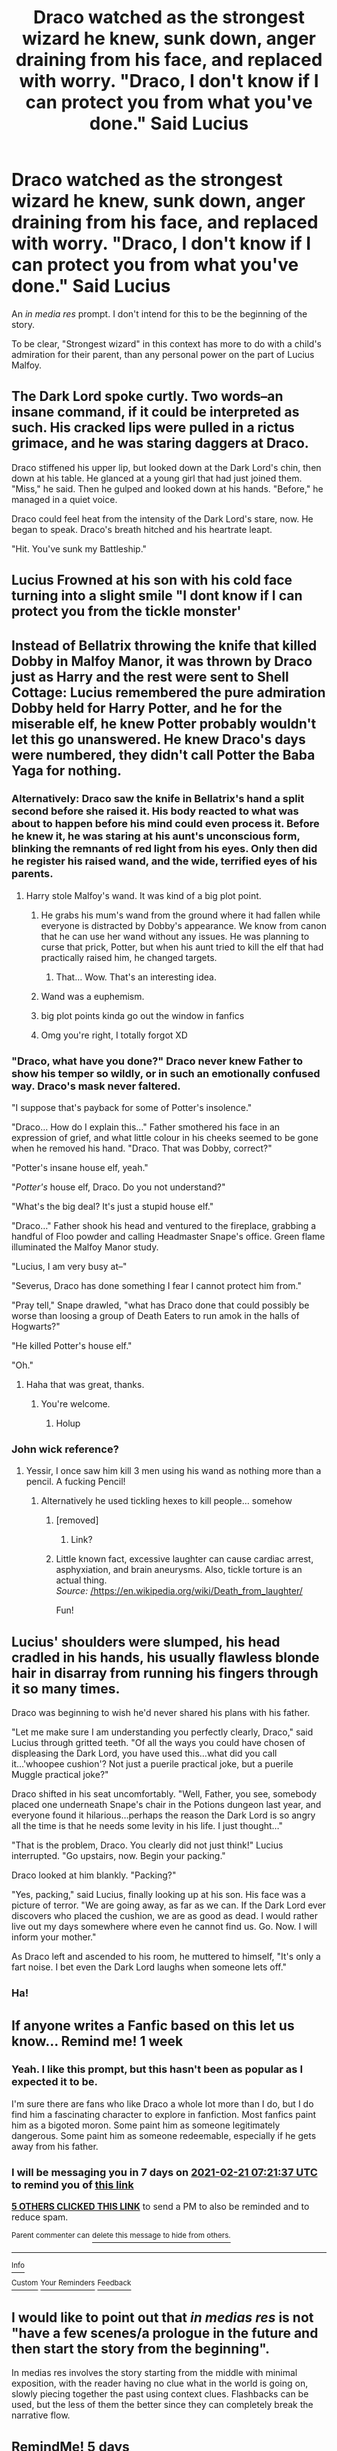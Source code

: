 #+TITLE: Draco watched as the strongest wizard he knew, sunk down, anger draining from his face, and replaced with worry. "Draco, I don't know if I can protect you from what you've done." Said Lucius

* Draco watched as the strongest wizard he knew, sunk down, anger draining from his face, and replaced with worry. "Draco, I don't know if I can protect you from what you've done." Said Lucius
:PROPERTIES:
:Author: Vercalos
:Score: 200
:DateUnix: 1613280547.0
:DateShort: 2021-Feb-14
:FlairText: Prompt
:END:
An /in media res/ prompt. I don't intend for this to be the beginning of the story.

To be clear, "Strongest wizard" in this context has more to do with a child's admiration for their parent, than any personal power on the part of Lucius Malfoy.


** The Dark Lord spoke curtly. Two words--an insane command, if it could be interpreted as such. His cracked lips were pulled in a rictus grimace, and he was staring daggers at Draco.

Draco stiffened his upper lip, but looked down at the Dark Lord's chin, then down at his table. He glanced at a young girl that had just joined them. "Miss," he said. Then he gulped and looked down at his hands. "Before," he managed in a quiet voice.

Draco could feel heat from the intensity of the Dark Lord's stare, now. He began to speak. Draco's breath hitched and his heartrate leapt.

"Hit. You've sunk my Battleship."
:PROPERTIES:
:Author: dratnon
:Score: 106
:DateUnix: 1613288053.0
:DateShort: 2021-Feb-14
:END:


** Lucius Frowned at his son with his cold face turning into a slight smile "I dont know if I can protect you from the tickle monster'
:PROPERTIES:
:Author: CommanderL3
:Score: 43
:DateUnix: 1613292627.0
:DateShort: 2021-Feb-14
:END:


** Instead of Bellatrix throwing the knife that killed Dobby in Malfoy Manor, it was thrown by Draco just as Harry and the rest were sent to Shell Cottage: Lucius remembered the pure admiration Dobby held for Harry Potter, and he for the miserable elf, he knew Potter probably wouldn't let this go unanswered. He knew Draco's days were numbered, they didn't call Potter the Baba Yaga for nothing.
:PROPERTIES:
:Author: BasiliskSlayer1980
:Score: 105
:DateUnix: 1613286326.0
:DateShort: 2021-Feb-14
:END:

*** Alternatively: Draco saw the knife in Bellatrix's hand a split second before she raised it. His body reacted to what was about to happen before his mind could even process it. Before he knew it, he was staring at his aunt's unconscious form, blinking the remnants of red light from his eyes. Only then did he register his raised wand, and the wide, terrified eyes of his parents.
:PROPERTIES:
:Author: GMRivers09
:Score: 58
:DateUnix: 1613288742.0
:DateShort: 2021-Feb-14
:END:

**** Harry stole Malfoy's wand. It was kind of a big plot point.
:PROPERTIES:
:Author: EpicBeardMan
:Score: 31
:DateUnix: 1613301006.0
:DateShort: 2021-Feb-14
:END:

***** He grabs his mum's wand from the ground where it had fallen while everyone is distracted by Dobby's appearance. We know from canon that he can use her wand without any issues. He was planning to curse that prick, Potter, but when his aunt tried to kill the elf that had practically raised him, he changed targets.
:PROPERTIES:
:Author: KevMan18
:Score: 14
:DateUnix: 1613322476.0
:DateShort: 2021-Feb-14
:END:

****** That... Wow. That's an interesting idea.
:PROPERTIES:
:Author: Vercalos
:Score: 6
:DateUnix: 1613357804.0
:DateShort: 2021-Feb-15
:END:


***** Wand was a euphemism.
:PROPERTIES:
:Author: myshittywriting
:Score: 21
:DateUnix: 1613307353.0
:DateShort: 2021-Feb-14
:END:


***** big plot points kinda go out the window in fanfics
:PROPERTIES:
:Author: Ape_Monkey
:Score: 4
:DateUnix: 1613323655.0
:DateShort: 2021-Feb-14
:END:


***** Omg you're right, I totally forgot XD
:PROPERTIES:
:Author: GMRivers09
:Score: 2
:DateUnix: 1613337414.0
:DateShort: 2021-Feb-15
:END:


*** "Draco, what have you done?" Draco never knew Father to show his temper so wildly, or in such an emotionally confused way. Draco's mask never faltered.

"I suppose that's payback for some of Potter's insolence."

"Draco... How do I explain this..." Father smothered his face in an expression of grief, and what little colour in his cheeks seemed to be gone when he removed his hand. "Draco. That was Dobby, correct?"

"Potter's insane house elf, yeah."

"/Potter's/ house elf, Draco. Do you not understand?"

"What's the big deal? It's just a stupid house elf."

"Draco..." Father shook his head and ventured to the fireplace, grabbing a handful of Floo powder and calling Headmaster Snape's office. Green flame illuminated the Malfoy Manor study.

"Lucius, I am very busy at--"

"Severus, Draco has done something I fear I cannot protect him from."

"Pray tell," Snape drawled, "what has Draco done that could possibly be worse than loosing a group of Death Eaters to run amok in the halls of Hogwarts?"

"He killed Potter's house elf."

"Oh."
:PROPERTIES:
:Author: Poonchow
:Score: 14
:DateUnix: 1613339258.0
:DateShort: 2021-Feb-15
:END:

**** Haha that was great, thanks.
:PROPERTIES:
:Author: BasiliskSlayer1980
:Score: 3
:DateUnix: 1613341076.0
:DateShort: 2021-Feb-15
:END:

***** You're welcome.
:PROPERTIES:
:Score: 2
:DateUnix: 1613341087.0
:DateShort: 2021-Feb-15
:END:

****** Holup
:PROPERTIES:
:Author: Poonchow
:Score: 3
:DateUnix: 1613341180.0
:DateShort: 2021-Feb-15
:END:


*** John wick reference?
:PROPERTIES:
:Author: jSubbz
:Score: 22
:DateUnix: 1613288295.0
:DateShort: 2021-Feb-14
:END:

**** Yessir, I once saw him kill 3 men using his wand as nothing more than a pencil. A fucking Pencil!
:PROPERTIES:
:Author: BasiliskSlayer1980
:Score: 29
:DateUnix: 1613288486.0
:DateShort: 2021-Feb-14
:END:

***** Alternatively he used tickling hexes to kill people... somehow
:PROPERTIES:
:Author: i_am_a_Lieser
:Score: 8
:DateUnix: 1613306091.0
:DateShort: 2021-Feb-14
:END:

****** [removed]
:PROPERTIES:
:Score: 8
:DateUnix: 1613312054.0
:DateShort: 2021-Feb-14
:END:

******* Link?
:PROPERTIES:
:Author: CryptidGrimnoir
:Score: 2
:DateUnix: 1613328387.0
:DateShort: 2021-Feb-14
:END:


****** Little known fact, excessive laughter can cause cardiac arrest, asphyxiation, and brain aneurysms. Also, tickle torture is an actual thing.\\
/Source:/ [[https://en.wikipedia.org/wiki/Death_from_laughter][/https://en.wikipedia.org/wiki/Death_from_laughter/]]

Fun!
:PROPERTIES:
:Author: secretMollusk
:Score: 6
:DateUnix: 1613312234.0
:DateShort: 2021-Feb-14
:END:


** Lucius' shoulders were slumped, his head cradled in his hands, his usually flawless blonde hair in disarray from running his fingers through it so many times.

Draco was beginning to wish he'd never shared his plans with his father.

"Let me make sure I am understanding you perfectly clearly, Draco," said Lucius through gritted teeth. "Of all the ways you could have chosen of displeasing the Dark Lord, you have used this...what did you call it...'whoopee cushion'? Not just a puerile practical joke, but a puerile Muggle practical joke?"

Draco shifted in his seat uncomfortably. "Well, Father, you see, somebody placed one underneath Snape's chair in the Potions dungeon last year, and everyone found it hilarious...perhaps the reason the Dark Lord is so angry all the time is that he needs some levity in his life. I just thought..."

"That is the problem, Draco. You clearly did not just think!" Lucius interrupted. "Go upstairs, now. Begin your packing."

Draco looked at him blankly. "Packing?"

"Yes, packing," said Lucius, finally looking up at his son. His face was a picture of terror. "We are going away, as far as we can. If the Dark Lord ever discovers who placed the cushion, we are as good as dead. I would rather live out my days somewhere where even he cannot find us. Go. Now. I will inform your mother."

As Draco left and ascended to his room, he muttered to himself, "It's only a fart noise. I bet even the Dark Lord laughs when someone lets off."
:PROPERTIES:
:Author: ObserveFlyingToast
:Score: 60
:DateUnix: 1613300665.0
:DateShort: 2021-Feb-14
:END:

*** Ha!
:PROPERTIES:
:Author: CryptidGrimnoir
:Score: 7
:DateUnix: 1613307509.0
:DateShort: 2021-Feb-14
:END:


** If anyone writes a Fanfic based on this let us know... Remind me! 1 week
:PROPERTIES:
:Author: Scary_Treant_229
:Score: 14
:DateUnix: 1613287297.0
:DateShort: 2021-Feb-14
:END:

*** Yeah. I like this prompt, but this hasn't been as popular as I expected it to be.

I'm sure there are fans who like Draco a whole lot more than I do, but I do find him a fascinating character to explore in fanfiction. Most fanfics paint him as a bigoted moron. Some paint him as someone legitimately dangerous. Some paint him as someone redeemable, especially if he gets away from his father.
:PROPERTIES:
:Author: Vercalos
:Score: 17
:DateUnix: 1613290062.0
:DateShort: 2021-Feb-14
:END:


*** I will be messaging you in 7 days on [[http://www.wolframalpha.com/input/?i=2021-02-21%2007:21:37%20UTC%20To%20Local%20Time][*2021-02-21 07:21:37 UTC*]] to remind you of [[https://np.reddit.com/r/HPfanfiction/comments/lji8om/draco_watched_as_the_strongest_wizard_he_knew/gnddbwb/?context=3][*this link*]]

[[https://np.reddit.com/message/compose/?to=RemindMeBot&subject=Reminder&message=%5Bhttps%3A%2F%2Fwww.reddit.com%2Fr%2FHPfanfiction%2Fcomments%2Flji8om%2Fdraco_watched_as_the_strongest_wizard_he_knew%2Fgnddbwb%2F%5D%0A%0ARemindMe%21%202021-02-21%2007%3A21%3A37%20UTC][*5 OTHERS CLICKED THIS LINK*]] to send a PM to also be reminded and to reduce spam.

^{Parent commenter can} [[https://np.reddit.com/message/compose/?to=RemindMeBot&subject=Delete%20Comment&message=Delete%21%20lji8om][^{delete this message to hide from others.}]]

--------------

[[https://np.reddit.com/r/RemindMeBot/comments/e1bko7/remindmebot_info_v21/][^{Info}]]

[[https://np.reddit.com/message/compose/?to=RemindMeBot&subject=Reminder&message=%5BLink%20or%20message%20inside%20square%20brackets%5D%0A%0ARemindMe%21%20Time%20period%20here][^{Custom}]]
[[https://np.reddit.com/message/compose/?to=RemindMeBot&subject=List%20Of%20Reminders&message=MyReminders%21][^{Your Reminders}]]
[[https://np.reddit.com/message/compose/?to=Watchful1&subject=RemindMeBot%20Feedback][^{Feedback}]]
:PROPERTIES:
:Author: RemindMeBot
:Score: 3
:DateUnix: 1613299046.0
:DateShort: 2021-Feb-14
:END:


** I would like to point out that /in medias res/ is *not* "have a few scenes/a prologue in the future and then start the story from the beginning".

In medias res involves the story starting from the middle with minimal exposition, with the reader having no clue what in the world is going on, slowly piecing together the past using context clues. Flashbacks can be used, but the less of them the better since they can completely break the narrative flow.
:PROPERTIES:
:Author: VulpineKitsune
:Score: 12
:DateUnix: 1613305290.0
:DateShort: 2021-Feb-14
:END:


** RemindMe! 5 days
:PROPERTIES:
:Author: BlackShieldCharm
:Score: 6
:DateUnix: 1613298264.0
:DateShort: 2021-Feb-14
:END:

*** That won't work
:PROPERTIES:
:Author: i_am_a_Lieser
:Score: -5
:DateUnix: 1613306196.0
:DateShort: 2021-Feb-14
:END:

**** Why not?

Edit: I've already received confirmation from the RemindMe bot.
:PROPERTIES:
:Author: BlackShieldCharm
:Score: 7
:DateUnix: 1613308190.0
:DateShort: 2021-Feb-14
:END:

***** Because it has certain precept times you can use
:PROPERTIES:
:Author: i_am_a_Lieser
:Score: -4
:DateUnix: 1613308568.0
:DateShort: 2021-Feb-14
:END:

****** In my experience, you can't use commas, but so far it has worked for me every time no matter what timeframe I asked for.
:PROPERTIES:
:Author: BlackShieldCharm
:Score: 4
:DateUnix: 1613308937.0
:DateShort: 2021-Feb-14
:END:

******* Huh oh well.
:PROPERTIES:
:Author: i_am_a_Lieser
:Score: -2
:DateUnix: 1613308975.0
:DateShort: 2021-Feb-14
:END:


** I swear I'm not doing this to nitpick (probably) but wouldn't in media res mean that it is the beginning of the story, it just isn't the beginning of the plot...?
:PROPERTIES:
:Author: KofukunaShiNoKami
:Score: 6
:DateUnix: 1613302459.0
:DateShort: 2021-Feb-14
:END:

*** u/Avalon1632:
#+begin_quote
  in media res
#+end_quote

I think they mean that the prompt is in media res, so it's a prompt from the middle of the plot, not the beginning of it. You could be right though, just my best guess. :)
:PROPERTIES:
:Author: Avalon1632
:Score: 6
:DateUnix: 1613303864.0
:DateShort: 2021-Feb-14
:END:

**** In media res means starting the story with something from the middle of the plot.
:PROPERTIES:
:Author: KofukunaShiNoKami
:Score: 2
:DateUnix: 1613312745.0
:DateShort: 2021-Feb-14
:END:

***** Sure, but people modify and misuse language all the time. Like I said, it was just a guess - they said this was 'An in media res prompt' in the original post, after all. :)
:PROPERTIES:
:Author: Avalon1632
:Score: 2
:DateUnix: 1613312960.0
:DateShort: 2021-Feb-14
:END:


** sounds like at least 5 different fics ive read recently where draco accidentally does something to anger the dark lord and gets crucio'd for it XD
:PROPERTIES:
:Author: Ape_Monkey
:Score: 3
:DateUnix: 1613323595.0
:DateShort: 2021-Feb-14
:END:


** Ooh. I think I spot a Classicist.
:PROPERTIES:
:Author: Rheevalka
:Score: 5
:DateUnix: 1613308218.0
:DateShort: 2021-Feb-14
:END:

*** [deleted]
:PROPERTIES:
:Score: 1
:DateUnix: 1613309238.0
:DateShort: 2021-Feb-14
:END:

**** Can you fucking read? Are you illiterate? Classicist. As in someone who studies Classical Civilisations since /in media res/ is a latin term for "in the middle of things", you absolute fucking nightmare. Take off the red nose.
:PROPERTIES:
:Author: Rheevalka
:Score: 6
:DateUnix: 1613309478.0
:DateShort: 2021-Feb-14
:END:

***** For what it's worth, it's a fairly commonly used phrase these days, when it comes to storytelling of any medium.

One doesn't have to study classical civilizations to be familiar with the term.
:PROPERTIES:
:Author: Vercalos
:Score: 3
:DateUnix: 1613328807.0
:DateShort: 2021-Feb-14
:END:

****** Yeah, it was a joke.
:PROPERTIES:
:Author: Rheevalka
:Score: 3
:DateUnix: 1613331728.0
:DateShort: 2021-Feb-14
:END:


***** What in the world was that about?
:PROPERTIES:
:Author: Vercalos
:Score: 2
:DateUnix: 1613325456.0
:DateShort: 2021-Feb-14
:END:

****** He basically told me I was an idiot because he thought I wrote classist and how dare a I think this has anything to do with classism
:PROPERTIES:
:Author: Rheevalka
:Score: 3
:DateUnix: 1613325586.0
:DateShort: 2021-Feb-14
:END:


** 1. Draco is possessed by the Riddle diary Horcrux, he fights it off, but not before he's found out to be behind the Petrification of some students.

2. Draco jinxes or pranks Harry in some way before he goes in to the Tri-Wizard First Task enclosure, Harry dies or is grievously wounded.

3. Draco uses his authority as Inquisitorial Squad member to tyrannise students, leading to i.e. a child dying or people leaving the school en-masse, getting Umbridge fired -- essentially he's leaned /too far/ into the role and now he's ruined Umbridge's plans.

4. He retaliates against Harry after the Sectumsempra incident -- he ambushes Harry and takes him to the Dark Lord but everyone knows it was Draco, so he is persona non grata for the rest of his life.
:PROPERTIES:
:Author: killer_quill
:Score: 2
:DateUnix: 1613365538.0
:DateShort: 2021-Feb-15
:END:
